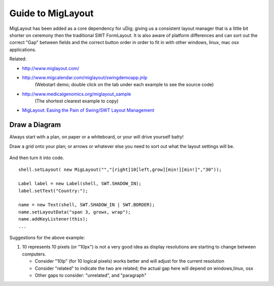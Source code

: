 Guide to MigLayout
~~~~~~~~~~~~~~~~~~

MigLayout has been added as a core dependency for uDig; giving us a consistent layout manager that
is a little bit shorter on ceremony then the traditional SWT FormLayout. It is also aware of
platform differences and can sort out the correct "Gap" between fields and the correct button order
in order to fit in with other windows, linux, mac osx applications.

Related:

* `http://www.miglayout.com/ <http://www.miglayout.com/>`_
* `http://www.migcalendar.com/miglayout/swingdemoapp.jnlp <http://www.migcalendar.com/miglayout/swingdemoapp.jnlp>`_
   (Webstart demo; double click on the tab under each example to see the source code)
* `http://www.medicalgenomics.org/miglayout\_sample <http://www.medicalgenomics.org/miglayout_sample>`_
   (The shortest clearest example to copy)
-  `MigLayout: Easing the Pain of Swing/SWT Layout
   Management <http://www.devx.com/Java/Article/38017/1954>`_

Draw a Diagram
^^^^^^^^^^^^^^

Always start with a plan, on paper or a whiteboard, or your will drive yourself batty!
 |image0|

Draw a grid onto your plan; or arrows or whatever else you need to sort out what the layout settings
will be.
 |image1|

And then turn it into code.

::

    shell.setLayout( new MigLayout("","[right]10[left,grow][min!][min!]","30"));

    Label label = new Label(shell, SWT.SHADOW_IN);
    label.setText("Country:");

    name = new Text(shell, SWT.SHADOW_IN | SWT.BORDER);
    name.setLayoutData("span 3, growx, wrap");
    name.addKeyListener(this);
    ...

Suggestions for the above example:

#. 10 represents 10 pixels (or "10px") is not a very good idea as display resolutions are starting
   to change between computers.

   -  Consider "10lp" (for 10 logical pixels) works better and will adjust for the current
      resolution
   -  Consider "related" to indicate the two are related; the actual gap here will depend on
      windows,linux, osx
   -  Other gaps to consider: "unrelated", and "paragraph"

.. |image0| image:: /images/guide_to_miglayout/plan.jpg
.. |image1| image:: /images/guide_to_miglayout/plan_grid-1.jpg
